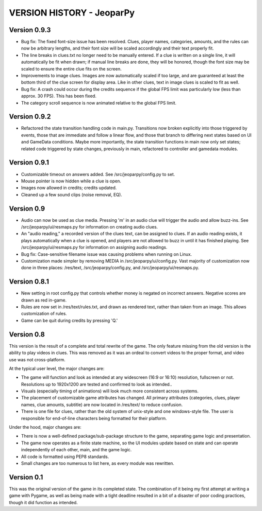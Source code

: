 ==========================
VERSION HISTORY - JeoparPy
==========================

*************
Version 0.9.3
*************

* Bug fix: The fixed font-size issue has been resolved. Clues, player names, categories, amounts, and the rules can now be arbitrary lengths, and their font size will be scaled accordingly and their text properly fit.
* The line breaks in clues.txt no longer need to be manually entered. If a clue is written on a single line, it will automatically be fit when drawn; if manual line breaks are done, they will be honored, though the font size may be scaled to ensure the entire clue fits on the screen.
* Improvements to image clues. Images are now automatically scaled if too large, and are guaranteed at least the bottom third of the clue screen for display area. Like in other clues, text in image clues is scaled to fit as well.
* Bug fix: A crash could occur during the credits sequence if the global FPS limit was particularly low (less than approx. 30 FPS). This has been fixed.
* The category scroll sequence is now animated relative to the global FPS limit.


*************
Version 0.9.2
*************

* Refactored the state transition handling code in main.py. Transitions now broken explicitly into those triggered by events, those that are immediate and follow a linear flow, and those that branch to differing next states based on UI and GameData conditions. Maybe more importantly, the state transition functions in main now only set states; related code triggered by state changes, previously in main, refactored to controller and gamedata modules.


*************
Version 0.9.1
*************

* Customizable timeout on answers added. See /src/jeoparpy/config.py to set.
* Mouse pointer is now hidden while a clue is open.
* Images now allowed in credits; credits updated.
* Cleaned up a few sound clips (noise removal, EQ).


***********
Version 0.9
***********

* Audio can now be used as clue media. Pressing 'm' in an audio clue will trigger the audio and allow buzz-ins. See /src/jeoparpy/ui/resmaps.py for information on creating audio clues.
* An "audio reading," a recorded version of the clues text, can be assigned to clues. If an audio reading exists, it plays automatically when a clue is opened, and players are not allowed to buzz in until it has finished playing. See /src/jeoparpy/ui/resmaps.py for information on assigning audio readings.
* Bug fix: Case-sensitive filename issue was causing problems when running on Linux.
* Customization made simpler by removing MEDIA in /src/jeoparpy/ui/config.py. Vast majority of customization now done in three places: /res/text, /src/jeoparpy/config.py, and /src/jeoparpy/ui/resmaps.py.


*************
Version 0.8.1
*************

* New setting in root config.py that controls whether money is negated on incorrect answers. Negative scores are drawn as red in-game.
* Rules are now set in /res/text/rules.txt, and drawn as rendered text, rather than taken from an image. This allows customization of rules.
* Game can be quit during credits by pressing 'Q.'


***********
Version 0.8
***********

This version is the result of a complete and total rewrite of the game.
The only feature missing from the old version is the ability to play videos in clues. This was removed as it was an ordeal to convert videos to the proper format, and video use was not cross-platform.

At the typical user level, the major changes are:

* The game will function and look as intended at any widescreen (16:9 or 16:10) resolution, fullscreen or not. Resolutions up to 1920x1200 are tested and confirmed to look as intended..
* Visuals (especially timing of animations) will look much more consistent across systems.
* The placement of customizable game attributes has changed. All primary attributes (categories, clues, player names, clue amounts, subtitle) are now located in /res/text/ to reduce confusion.
* There is one file for clues, rather than the old system of unix-style and one windows-style file. The user is responsible for end-of-line characters being formatted for their platform.

Under the hood, major changes are:

* There is now a well-defined package/sub-package structure to the game, separating game logic and presentation.
* The game now operates as a finite state machine, so the UI modules update based on state and can operate independently of each other, main, and the game logic.
* All code is formatted using PEP8 standards.
* Small changes are too numerous to list here, as every module was rewritten.


***********
Version 0.1
***********

This was the original version of the game in its completed state.
The combination of it being my first attempt at writing a game with Pygame, 
as well as being made with a tight deadline resulted in a bit of a disaster of
poor coding practices, though it did function as intended.
